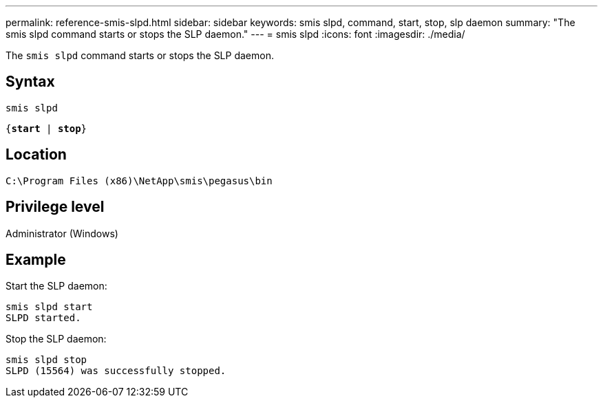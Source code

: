 ---
permalink: reference-smis-slpd.html
sidebar: sidebar
keywords: smis slpd, command, start, stop, slp daemon
summary: "The smis slpd command starts or stops the SLP daemon."
---
= smis slpd
:icons: font
:imagesdir: ./media/

[.lead]
The `smis slpd` command starts or stops the SLP daemon.

== Syntax

`smis slpd`

`{*start* | *stop*}`


== Location

`C:\Program Files (x86)\NetApp\smis\pegasus\bin`

== Privilege level

Administrator (Windows)

== Example

Start the SLP daemon:

----
smis slpd start
SLPD started.
----

Stop the SLP daemon:

----
smis slpd stop
SLPD (15564) was successfully stopped.
----
